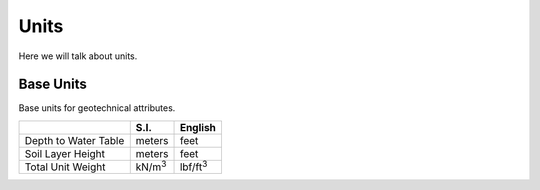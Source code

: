 .. _units:

=====
Units
=====

Here we will talk about units.


.. _base_units:

Base Units
==========

Base units for geotechnical attributes.

+----------------------+----------------+------------------+
|                      | S.I.           | English          |
+======================+================+==================+
| Depth to Water Table | meters         | feet             |
+----------------------+----------------+------------------+
| Soil Layer Height    | meters         | feet             |
+----------------------+----------------+------------------+
| Total Unit Weight    | kN/m\ :sup:`3` | lbf/ft\ :sup:`3` |
+----------------------+----------------+------------------+
